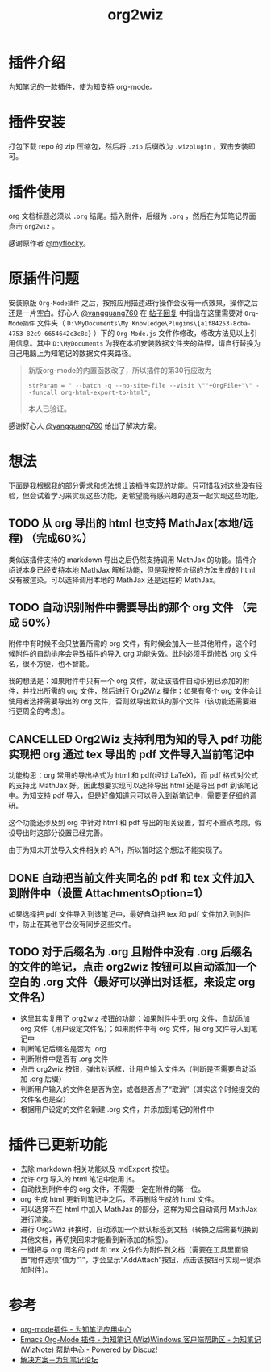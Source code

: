 #+TITLE: org2wiz
#+OPTIONS: ^:{}

* 插件介绍
为知笔记的一款插件，使为知支持 org-mode。
* 插件安装
打包下载 repo 的 zip 压缩包，然后将 ~.zip~ 后缀改为 ~.wizplugin~ ，双击安装即可。
* 插件使用
org 文档标题必须以 ~.org~ 结尾。插入附件，后缀为 ~.org~ ，然后在为知笔记界面点击 ~org2wiz~ 。

感谢原作者 [[http://bbs.wiz.cn/space-uid-5130.html][@myflocky]]。
* 原插件问题
安装原版 ~Org-Mode插件~ 之后，按照应用描述进行操作会没有一点效果，操作之后还是一片空白。好心人 [[http://bbs.wiz.cn/space-uid-26363.html][@yangguang760]] 在 [[http://bbs.wiz.cn/forum.php?mod=redirect&goto=findpost&ptid=17135&pid=109573][帖子回复]] 中指出在这里需要对 ~Org-Mode插件~ 文件夹（ ~D:\MyDocuments\My Knowledge\Plugins\{a1f84253-8cba-4753-82c9-6654642c3c8c}~ ）下的 ~Org-Mode.js~ 文件作修改，修改方法见以上引用信息。其中 ~D:\MyDocuments~ 为我在本机安装数据文件夹的路径，请自行替换为自己电脑上为知笔记的数据文件夹路径。

#+BEGIN_QUOTE
新版org-mode的内置函数改了，所以插件的第30行应改为
#+BEGIN_SRC
strParam = " --batch -q --no-site-file --visit \""+OrgFile+"\" --funcall org-html-export-to-html";
#+END_SRC
本人已验证。
#+END_QUOTE

感谢好心人 [[http://bbs.wiz.cn/space-uid-26363.html][@yangguang760]] 给出了解决方案。
* 想法
下面是我根据我的部分需求和想法想让该插件实现的功能。只可惜我对这些没有经验，但会试着学习来实现这些功能，更希望能有感兴趣的道友一起实现这些功能。
** TODO 从 org 导出的 html 也支持 MathJax(本地/远程) （完成60%）
类似该插件支持的 markdown 导出之后仍然支持调用 MathJax 的功能。插件介绍说本身已经支持本地 MathJax 解析功能，但是我按照介绍的方法生成的 html 没有被渲染。可以选择调用本地的 MathJax 还是远程的 MathJax。
** TODO 自动识别附件中需要导出的那个 org 文件 （完成 50%）
附件中有时候不会只放置所需的 org 文件，有时候会加入一些其他附件，这个时候附件的自动排序会导致插件的导入 org 功能失效。此时必须手动修改 org 文件名，很不方便，也不智能。

我的想法是：如果附件中只有一个 org 文件，就让该插件自动识别已添加的附件，并找出所需的 org 文件，然后进行 Org2Wiz 操作；如果有多个 org 文件会让使用者选择需要导出的 org 文件，否则就导出默认的那个文件（该功能还需要进行更周全的考虑）。
** CANCELLED Org2Wiz 支持利用为知的导入 pdf 功能实现把 org 通过 tex 导出的 pdf 文件导入当前笔记中
CLOSED: [2016-07-16 Sat 03:04]
:LOGBOOK:
- State "CANCELLED"  from "TODO"       [2016-07-16 Sat 03:04] \\
  为知不提供导入文件相关 API。
:END:
功能构思：org 常用的导出格式为 html 和 pdf(经过 LaTeX)，而 pdf 格式对公式的支持比 MathJax 好。因此想要实现可以选择导出 html 还是导出 pdf 到该笔记中。为知支持 pdf 导入，但是好像知道只可以导入到新笔记中，需要更仔细的调研。

这个功能还涉及到 org 中针对 html 和 pdf 导出的相关设置，暂时不重点考虑，假设导出时这部分设置已经完善。

由于为知未开放导入文件相关的 API，所以暂时这个想法不能实现了。
** DONE 自动把当前文件夹同名的 pdf 和 tex 文件加入到附件中（设置 AttachmentsOption=1）
CLOSED: [2016-07-17 Sun 17:44]
:LOGBOOK:
- State "DONE"       from "TODO"       [2016-07-17 Sun 17:44]
:END:
如果选择把 pdf 文件导入到该笔记中，最好自动把 tex 和 pdf 文件加入到附件中，防止在其他平台没有同步这些文件。
** TODO 对于后缀名为 .org 且附件中没有 .org 后缀名的文件的笔记，点击 org2wiz 按钮可以自动添加一个空白的 .org 文件（最好可以弹出对话框，来设定 org 文件名）
- 这里其实复用了 org2wiz 按钮的功能：如果附件中无 org 文件，自动添加 org 文件（用户设定文件名）；如果附件中有 org 文件，把 org 文件导入到笔记中
- 判断笔记后缀名是否为 .org
- 判断附件中是否有 .org 文件
- 点击 org2wiz 按钮，弹出对话框，让用户输入文件名（判断是否需要自动添加 .org 后缀）
- 判断用户输入的文件名是否为空，或者是否点了“取消”（其实这个时候提交的文件名也是空）
- 根据用户设定的文件名新建 .org 文件，并添加到笔记的附件中
* 插件已更新功能
- 去除 markdown 相关功能以及 mdExport 按钮。
- 允许 org 导入的 html 笔记中使用 js。
- 自动找到附件中的 org 文件，不需要一定在附件的第一位。
- org 生成 html 更新到笔记中之后，不再删除生成的 html 文件。
- 可以选择不在 html 中加入 MathJax 的部分，这样为知会自动调用 MathJax 进行渲染。
- 进行 Org2Wiz 转换时，自动添加一个默认标签到文档（转换之后需要切换到其他文档，再切换回来才能看到新添加的标签）。
- 一键把与 org 同名的 pdf 和 tex 文件作为附件到文档（需要在工具里面设置“附件选项”值为“1”，才会显示“AddAttach”按钮，点击该按钮可实现一键添加附件）。
* 参考
- [[http://app.wiz.cn/index.html?id=181][org-mode插件 - 为知笔记应用中心]]
- [[http://bbs.wiz.cn/thread-17135-1-3.html][Emacs Org-Mode 插件 - 为知笔记 (Wiz)Windows 客户端帮助区 - 为知笔记 (WizNote) 帮助中心 - Powered by Discuz!]]
- [[http://bbs.wiz.cn/forum.php?mod=redirect&goto=findpost&ptid=17135&pid=109573][解决方案－为知笔记论坛]]
